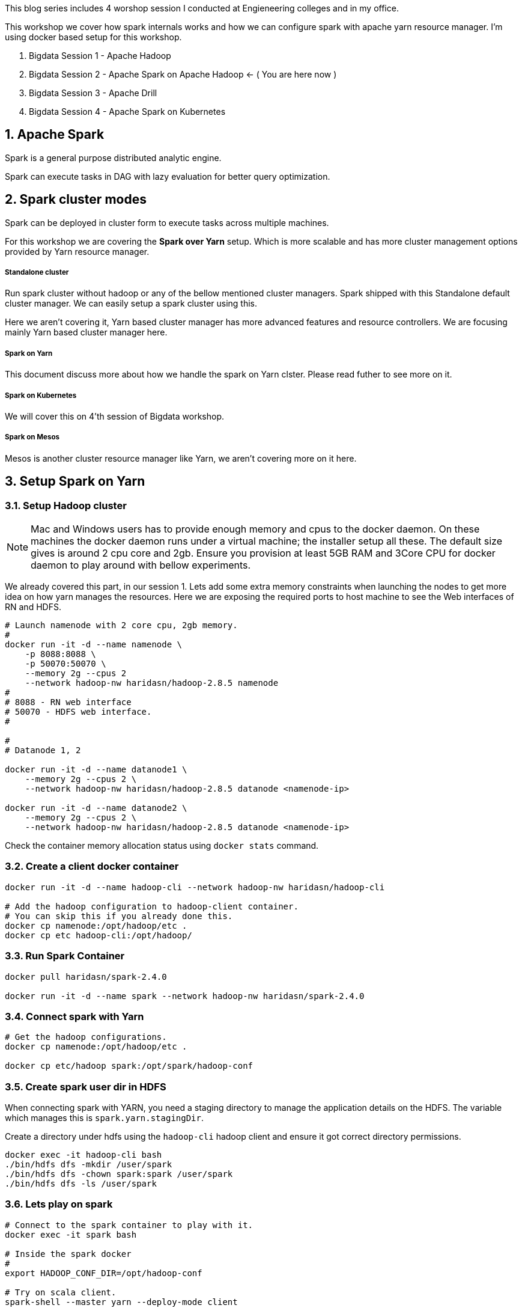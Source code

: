 :title: Bigdata Session 2 - Apache Spark
:date: 02-June-2019
:category: data-science
:tags: hadoop,spark,yarn
:numbered:


This blog series includes 4 worshop session I conducted at Engieneering colleges 
and in my office.

This workshop we cover how spark internals works and how we can configure spark
with apache yarn resource manager. I'm using docker based setup for this
workshop.

1. Bigdata Session 1 - Apache Hadoop
2. Bigdata Session 2 - Apache Spark on Apache Hadoop <- ( You are here now )
3. Bigdata Session 3 - Apache Drill
4. Bigdata Session 4 - Apache Spark on Kubernetes


== Apache Spark

Spark is a general purpose distributed analytic engine.

Spark can execute tasks in DAG with lazy evaluation for better query
optimization.


== Spark cluster modes

Spark can be deployed in cluster form to execute tasks across multiple machines. 

For this workshop we are covering the *Spark over Yarn* setup. Which
is more scalable and has more cluster management options provided
by Yarn resource manager.

===== Standalone cluster
Run spark cluster without hadoop or any of the bellow mentioned
cluster managers. Spark shipped with this Standalone default
cluster manager. We can easily setup a spark cluster using this.

Here we aren't covering it, Yarn based cluster manager has more
advanced features and resource controllers. We are focusing mainly
Yarn based cluster manager here.

===== Spark on Yarn
This document discuss more about how we handle the spark on Yarn
clster. Please read futher to see more on it.

===== Spark on Kubernetes
We will cover this on 4'th session of Bigdata workshop.

===== Spark on Mesos
Mesos is another cluster resource manager like Yarn, we aren't
covering more on it here.


== Setup Spark on Yarn


=== Setup Hadoop cluster

NOTE: Mac and Windows users has to provide enough memory and cpus to the docker
daemon. On these machines the docker daemon runs under a virtual machine; the installer
setup all these. The default size gives is around 2 cpu core and 2gb. Ensure you provision
at least 5GB RAM and 3Core CPU for docker daemon to play around with bellow experiments.

We already covered this part, in our session 1. Lets add some extra
memory constraints when launching the nodes to get more idea on how
yarn manages the resources. Here we are exposing the required ports
to host machine to see the Web interfaces of RN and HDFS.


```bash

# Launch namenode with 2 core cpu, 2gb memory.
#
docker run -it -d --name namenode \
    -p 8088:8088 \
    -p 50070:50070 \
    --memory 2g --cpus 2
    --network hadoop-nw haridasn/hadoop-2.8.5 namenode
#
# 8088 - RN web interface
# 50070 - HDFS web interface.
#

#
# Datanode 1, 2

docker run -it -d --name datanode1 \
    --memory 2g --cpus 2 \
    --network hadoop-nw haridasn/hadoop-2.8.5 datanode <namenode-ip>

docker run -it -d --name datanode2 \
    --memory 2g --cpus 2 \
    --network hadoop-nw haridasn/hadoop-2.8.5 datanode <namenode-ip>

```

Check the container memory allocation status using `docker stats` command.

=== Create a client docker container

```bash
docker run -it -d --name hadoop-cli --network hadoop-nw haridasn/hadoop-cli

# Add the hadoop configuration to hadoop-client container.
# You can skip this if you already done this.
docker cp namenode:/opt/hadoop/etc .
docker cp etc hadoop-cli:/opt/hadoop/
```

=== Run Spark Container

```bash
docker pull haridasn/spark-2.4.0

docker run -it -d --name spark --network hadoop-nw haridasn/spark-2.4.0
```


=== Connect spark with Yarn

```bash

# Get the hadoop configurations.
docker cp namenode:/opt/hadoop/etc .

docker cp etc/hadoop spark:/opt/spark/hadoop-conf
```

=== Create spark user dir in HDFS

When connecting spark with YARN, you need a staging directory to manage the application
details on the HDFS. The variable which manages this is `spark.yarn.stagingDir`.

Create a directory under hdfs using the `hadoop-cli` hadoop client and ensure it got
correct directory permissions.

```
docker exec -it hadoop-cli bash
./bin/hdfs dfs -mkdir /user/spark
./bin/hdfs dfs -chown spark:spark /user/spark
./bin/hdfs dfs -ls /user/spark
```

=== Lets play on spark

```
# Connect to the spark container to play with it.
docker exec -it spark bash

# Inside the spark docker 
#
export HADOOP_CONF_DIR=/opt/hadoop-conf

# Try on scala client.
spark-shell --master yarn --deploy-mode client

# Try on python client.
pyspark --master yarn --deploy-mode client


# connect via jupyter notebok, so we can use python to write
# spark jobs via pyspark.
jupyter notebook --no-browser --ip=0.0.0.0 --port 8090
```

NOTE: Checkout the command line options `pyspark --help` to know more options
that we can try when submitting the jobs or running as client mode.


=== View the full cluster health

As we are running all the services via docker ensure that the containers are getting
enough resources so that we can play with spark using some smaller size data set to 
under stand how the APIs and other features works in spark.

```bash
# To get the ideas about container resource consumption CPU/RAM/IO
# Ensure you have enough left.
docker stats
```

Test setup is worked well on:-

```text
Test cluster setup on my laptop with 4 core CPU and 8GB memory.

Allocated

    5GB for docker daemon running on your laptop.
    3 Core for docker daemon on your laptop.
```

My Setup:-

image::https://raw.githubusercontent.com/haridas/hadoop-env/master/tutorials/images/hadoop-spark-cluster.png[Hadoop cluster image]

=== Submit jobs into spark cluster

Try more examples from this link: https://spark.apache.org/examples.html

=== Presentation

++++

<iframe src="//www.slideshare.net/slideshow/embed_code/key/iup0BsV0cNWjN0" width="595" height="485" frameborder="0" marginwidth="0" marginheight="0" scrolling="no" style="border:1px solid #CCC; border-width:1px; margin-bottom:5px; max-width: 100%;" allowfullscreen> </iframe> <div style="margin-bottom:5px"> <strong> <a href="//www.slideshare.net/haridasnss/apache-spark-on-hadoop-yarn-resource-manager" title="Apache spark on Hadoop Yarn Resource Manager" target="_blank">Apache spark on Hadoop Yarn Resource Manager</a> </strong> from <strong><a href="https://www.slideshare.net/haridasnss" target="_blank">haridasnss</a></strong> </div>

++++
